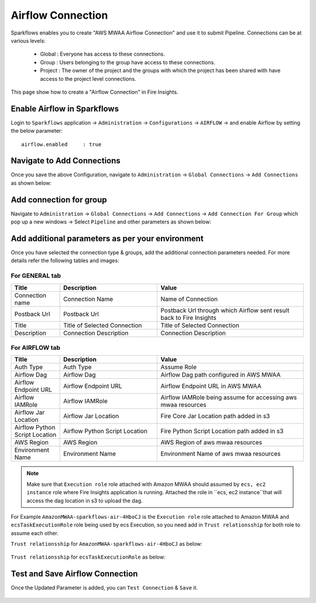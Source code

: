 Airflow Connection
--------------

Sparkflows enables you to create "AWS MWAA Airflow Connection" and use it to submit Pipeline. Connections can be at various levels:

  * Global  : Everyone has access to these connections.
  * Group   : Users belonging to the group have access to these connections.
  * Project : The owner of the project and the groups with which the project has been shared with have access to the project level connections.

This page show how to create a "Airflow Connection" in Fire Insights.

Enable Airflow in Sparkflows
===========

Login to ``Sparkflows`` application -> ``Administration`` -> ``Configurations`` -> ``AIRFLOW`` -> and enable Airflow by setting the below parameter:

::

    airflow.enabled	: true

.. figure:: ../../../_assets/aws/mwaa/mwaa_airflow_enabled.png
   :alt: mwaa
   :width: 60%

Navigate to Add Connections
===========

Once you save the above Configuration, navigate to ``Administration`` -> ``Global Connections`` -> ``Add Connections`` as shown below:

.. figure:: ../../../_assets/aws/livy/administration.png
   :alt: livy
   :width: 60%
   
Add connection for group
========

Navigate to ``Administration`` -> ``Global Connections`` -> ``Add Connections`` -> ``Add Connection For Group`` which pop up a new windows -> Select ``Pipeline`` and other parameters as shown below:

.. figure:: ../../../_assets/aws/mwaa/mwaa-addconnection.png
   :alt: mwaa
   :width: 60%

.. figure:: ../../../_assets/aws/mwaa/mwaa-airflow.png
   :alt: mwaa
   :width: 60%

Add additional parameters as per your environment
======

Once you have selected  the connection type & groups, add the additional connection parameters needed. For more details refer the following tables and images:

For GENERAL tab
++++

.. list-table:: 
   :widths: 10 20 30
   :header-rows: 1

   * - Title
     - Description
     - Value
   * - Connection name
     - Connection Name
     - Name of Connection
   * - Postback Url
     - Postback Url
     - Postback Url through which Airflow sent result back to Fire Insights
   * - Title 
     - Title of Selected Connection
     - Title of Selected Connection  
   * - Description 
     - Connection Description 
     - Connection Description

.. figure:: ../../../_assets/aws/mwaa/mwaa-general.png
   :alt: mwaa
   :width: 60%


For AIRFLOW tab
++++++
.. list-table:: 
   :widths: 10 20 30
   :header-rows: 1

   * - Title
     - Description
     - Value
   * - Auth Type
     - Auth Type
     - Assume Role
   * - Airflow Dag
     - Airflow Dag
     - Airflow Dag path configured in AWS MWAA
   * - Airflow Endpoint URL
     - Airflow Endpoint URL
     - Airflow Endpoint URL in AWS MWAA
   * - Airflow IAMRole
     - Airflow IAMRole
     - Airflow IAMRole being assume for accessing aws mwaa resources
   * - Airflow Jar Location
     - Airflow Jar Location
     - Fire Core Jar Location path added in s3
   * - Airflow Python Script Location
     - Airflow Python Script Location
     - Fire Python Script Location path added in s3
   * - AWS Region
     - AWS Region
     - AWS Region of aws mwaa resources
   * - Environment Name
     - Environment Name
     - Environment Name of aws mwaa resources

.. figure:: ../../../_assets/aws/mwaa/mwaa_airflow_tab.png
   :alt: mwaa
   :width: 60%

.. note:: Make sure that ``Execution role`` role attached with Amazon MWAA should assumed by ``ecs, ec2 instance`` role where Fire Insights application is running. Attached the role in ``ecs, ec2 instance``that will access the dag location in s3 to upload the dag.

For Example ``AmazonMWAA-sparkflows-air-4HboCJ`` is the ``Execution role`` role attached to Amazon MWAA and ``ecsTaskExecutionRole`` role being used by ecs Execution, so you need add in ``Trust relationsship`` for both role to assume each other.

``Trust relationsship`` for ``AmazonMWAA-sparkflows-air-4HboCJ`` as below:

.. figure:: ../../../_assets/aws/mwaa/trustpolicy_1.png
   :alt: mwaa
   :width: 60%


``Trust relationsship`` for ``ecsTaskExecutionRole`` as below:

.. figure:: ../../../_assets/aws/mwaa/trustpolicy_2.png
   :alt: mwaa
   :width: 60%


Test and Save Airflow Connection
===========

Once the Updated Parameter is added, you can ``Test Connection`` & ``Save`` it.


.. figure:: ../../../_assets/aws/mwaa/mwaa_testconnection.png
   :alt: mwaa
   :width: 60%


